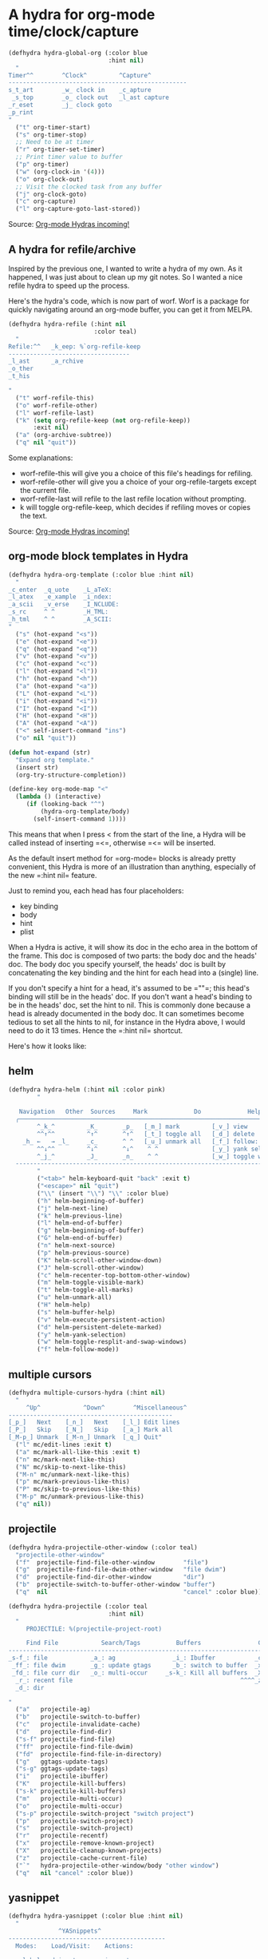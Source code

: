 * A hydra for org-mode time/clock/capture 


#+BEGIN_SRC emacs-lisp
(defhydra hydra-global-org (:color blue
                            :hint nil)
  "
Timer^^        ^Clock^         ^Capture^
--------------------------------------------------
s_t_art        _w_ clock in    _c_apture
 _s_top        _o_ clock out   _l_ast capture
_r_eset        _j_ clock goto
_p_rint
"
  ("t" org-timer-start)
  ("s" org-timer-stop)
  ;; Need to be at timer
  ("r" org-timer-set-timer)
  ;; Print timer value to buffer
  ("p" org-timer)
  ("w" (org-clock-in '(4)))
  ("o" org-clock-out)
  ;; Visit the clocked task from any buffer
  ("j" org-clock-goto)
  ("c" org-capture)
  ("l" org-capture-goto-last-stored)) 
#+END_SRC

Source: [[http://oremacs.com/2015/04/14/hydra-org-mode/][Org-mode Hydras incoming!]]

** A hydra for refile/archive
Inspired by the previous one, I wanted to write a hydra of my own. As it happened, I was just about to clean up my git notes. So I wanted a nice refile hydra to speed up the process.

Here's the hydra's code, which is now part of worf. Worf is a package for quickly navigating around an org-mode buffer, you can get it from MELPA. 

#+BEGIN_SRC emacs-lisp
(defhydra hydra-refile (:hint nil
                        :color teal)
  "
Refile:^^   _k_eep: %`org-refile-keep
----------------------------------
_l_ast      _a_rchive
_o_ther
_t_his

"
  ("t" worf-refile-this)
  ("o" worf-refile-other)
  ("l" worf-refile-last)
  ("k" (setq org-refile-keep (not org-refile-keep))
       :exit nil)
  ("a" (org-archive-subtree))
  ("q" nil "quit"))
#+END_SRC

Some explanations:

- worf-refile-this will give you a choice of this file's headings for refiling.
- worf-refile-other will give you a choice of your org-refile-targets except the current file.
- worf-refile-last will refile to the last refile location without prompting.
- k will toggle org-refile-keep, which decides if refiling moves or copies the text.

Source: [[http://oremacs.com/2015/04/14/hydra-org-mode/][Org-mode Hydras incoming! ]]

** org-mode block templates in Hydra 


   #+BEGIN_SRC emacs-lisp
(defhydra hydra-org-template (:color blue :hint nil)
  "
_c_enter  _q_uote    _L_aTeX:
_l_atex   _e_xample  _i_ndex:
_a_scii   _v_erse    _I_NCLUDE:
_s_rc     ^ ^        _H_TML:
_h_tml    ^ ^        _A_SCII:
"
  ("s" (hot-expand "<s"))
  ("e" (hot-expand "<e"))
  ("q" (hot-expand "<q"))
  ("v" (hot-expand "<v"))
  ("c" (hot-expand "<c"))
  ("l" (hot-expand "<l"))
  ("h" (hot-expand "<h"))
  ("a" (hot-expand "<a"))
  ("L" (hot-expand "<L"))
  ("i" (hot-expand "<i"))
  ("I" (hot-expand "<I"))
  ("H" (hot-expand "<H"))
  ("A" (hot-expand "<A"))
  ("<" self-insert-command "ins")
  ("o" nil "quit"))

(defun hot-expand (str)
  "Expand org template."
  (insert str)
  (org-try-structure-completion))

(define-key org-mode-map "<"
  (lambda () (interactive)
     (if (looking-back "^")
         (hydra-org-template/body)
       (self-insert-command 1)))) 
   #+END_SRC


This means that when I press < from the start of the line, a Hydra will
be called instead of inserting =<=, otherwise =<= will be inserted.

As the default insert method for =org-mode= blocks is already pretty
convenient, this Hydra is more of an illustration than anything,
especially of the new =:hint nil= feature.

Just to remind you, each head has four placeholders:

-  key binding
-  body
-  hint
-  plist

When a Hydra is active, it will show its doc in the echo area in the
bottom of the frame. This doc is composed of two parts: the body doc and
the heads' doc. The body doc you specify yourself, the heads' doc is
built by concatenating the key binding and the hint for each head into a
(single) line.

If you don't specify a hint for a head, it's assumed to be =""=; this
head's binding will still be in the heads' doc. If you don't want a
head's binding to be in the heads' doc, set the hint to nil. This is
commonly done because a head is already documented in the body doc. It
can sometimes become tedious to set all the hints to nil, for instance
in the Hydra above, I would need to do it 13 times. Hence
the =:hint nil= shortcut.

Here's how it looks like:

[[http://oremacs.com/download/hydra-org-template.png]]


** helm


   #+BEGIN_SRC emacs-lisp
(defhydra hydra-helm (:hint nil :color pink)
        "
                                                                          ╭──────┐
   Navigation   Other  Sources     Mark             Do             Help   │ Helm │
  ╭───────────────────────────────────────────────────────────────────────┴──────╯
        ^_k_^         _K_       _p_   [_m_] mark         [_v_] view         [_H_] helm help
        ^^↑^^         ^↑^       ^↑^   [_t_] toggle all   [_d_] delete       [_s_] source help
    _h_ ←   → _l_     _c_       ^ ^   [_u_] unmark all   [_f_] follow: %(helm-attr 'follow)
        ^^↓^^         ^↓^       ^↓^    ^ ^               [_y_] yank selection
        ^_j_^         _J_       _n_    ^ ^               [_w_] toggle windows
  --------------------------------------------------------------------------------
        "
        ("<tab>" helm-keyboard-quit "back" :exit t)
        ("<escape>" nil "quit")
        ("\\" (insert "\\") "\\" :color blue)
        ("h" helm-beginning-of-buffer)
        ("j" helm-next-line)
        ("k" helm-previous-line)
        ("l" helm-end-of-buffer)
        ("g" helm-beginning-of-buffer)
        ("G" helm-end-of-buffer)
        ("n" helm-next-source)
        ("p" helm-previous-source)
        ("K" helm-scroll-other-window-down)
        ("J" helm-scroll-other-window)
        ("c" helm-recenter-top-bottom-other-window)
        ("m" helm-toggle-visible-mark)
        ("t" helm-toggle-all-marks)
        ("u" helm-unmark-all)
        ("H" helm-help)
        ("s" helm-buffer-help)
        ("v" helm-execute-persistent-action)
        ("d" helm-persistent-delete-marked)
        ("y" helm-yank-selection)
        ("w" helm-toggle-resplit-and-swap-windows)
        ("f" helm-follow-mode))
   #+END_SRC

** multiple cursors

#+BEGIN_SRC emacs-lisp
(defhydra multiple-cursors-hydra (:hint nil)
  "
     ^Up^            ^Down^        ^Miscellaneous^
----------------------------------------------
[_p_]   Next    [_n_]   Next    [_l_] Edit lines
[_P_]   Skip    [_N_]   Skip    [_a_] Mark all
[_M-p_] Unmark  [_M-n_] Unmark  [_q_] Quit"
  ("l" mc/edit-lines :exit t)
  ("a" mc/mark-all-like-this :exit t)
  ("n" mc/mark-next-like-this)
  ("N" mc/skip-to-next-like-this)
  ("M-n" mc/unmark-next-like-this)
  ("p" mc/mark-previous-like-this)
  ("P" mc/skip-to-previous-like-this)
  ("M-p" mc/unmark-previous-like-this)
  ("q" nil)) 
#+END_SRC

** projectile


   #+BEGIN_SRC emacs-lisp
(defhydra hydra-projectile-other-window (:color teal)
  "projectile-other-window"
  ("f"  projectile-find-file-other-window        "file")
  ("g"  projectile-find-file-dwim-other-window   "file dwim")
  ("d"  projectile-find-dir-other-window         "dir")
  ("b"  projectile-switch-to-buffer-other-window "buffer")
  ("q"  nil                                      "cancel" :color blue))

(defhydra hydra-projectile (:color teal
                            :hint nil)
  "
     PROJECTILE: %(projectile-project-root)

     Find File            Search/Tags          Buffers                Cache
------------------------------------------------------------------------------------------
_s-f_: file            _a_: ag                _i_: Ibuffer           _c_: cache clear
 _ff_: file dwim       _g_: update gtags      _b_: switch to buffer  _x_: remove known project
 _fd_: file curr dir   _o_: multi-occur     _s-k_: Kill all buffers  _X_: cleanup non-existing
  _r_: recent file                                               ^^^^_z_: cache current
  _d_: dir

"
  ("a"   projectile-ag)
  ("b"   projectile-switch-to-buffer)
  ("c"   projectile-invalidate-cache)
  ("d"   projectile-find-dir)
  ("s-f" projectile-find-file)
  ("ff"  projectile-find-file-dwim)
  ("fd"  projectile-find-file-in-directory)
  ("g"   ggtags-update-tags)
  ("s-g" ggtags-update-tags)
  ("i"   projectile-ibuffer)
  ("K"   projectile-kill-buffers)
  ("s-k" projectile-kill-buffers)
  ("m"   projectile-multi-occur)
  ("o"   projectile-multi-occur)
  ("s-p" projectile-switch-project "switch project")
  ("p"   projectile-switch-project)
  ("s"   projectile-switch-project)
  ("r"   projectile-recentf)
  ("x"   projectile-remove-known-project)
  ("X"   projectile-cleanup-known-projects)
  ("z"   projectile-cache-current-file)
  ("`"   hydra-projectile-other-window/body "other window")
  ("q"   nil "cancel" :color blue))
   #+END_SRC

** yasnippet

   #+BEGIN_SRC emacs-lisp
(defhydra hydra-yasnippet (:color blue :hint nil)
  "
              ^YASnippets^
--------------------------------------------
  Modes:    Load/Visit:    Actions:

 _g_lobal  _d_irectory    _i_nsert
 _m_inor   _f_ile         _t_ryout
 _e_xtra   _l_ist         _n_ew
         _a_ll
"
  ("d" yas-load-directory)
  ("e" yas-activate-extra-mode)
  ("i" yas-insert-snippet)
  ("f" yas-visit-snippet-file :color blue)
  ("n" yas-new-snippet)
  ("t" yas-tryout-snippet)
  ("l" yas-describe-tables)
  ("g" yas/global-mode)
  ("m" yas/minor-mode)
  ("a" yas-reload-all))
   #+END_SRC
